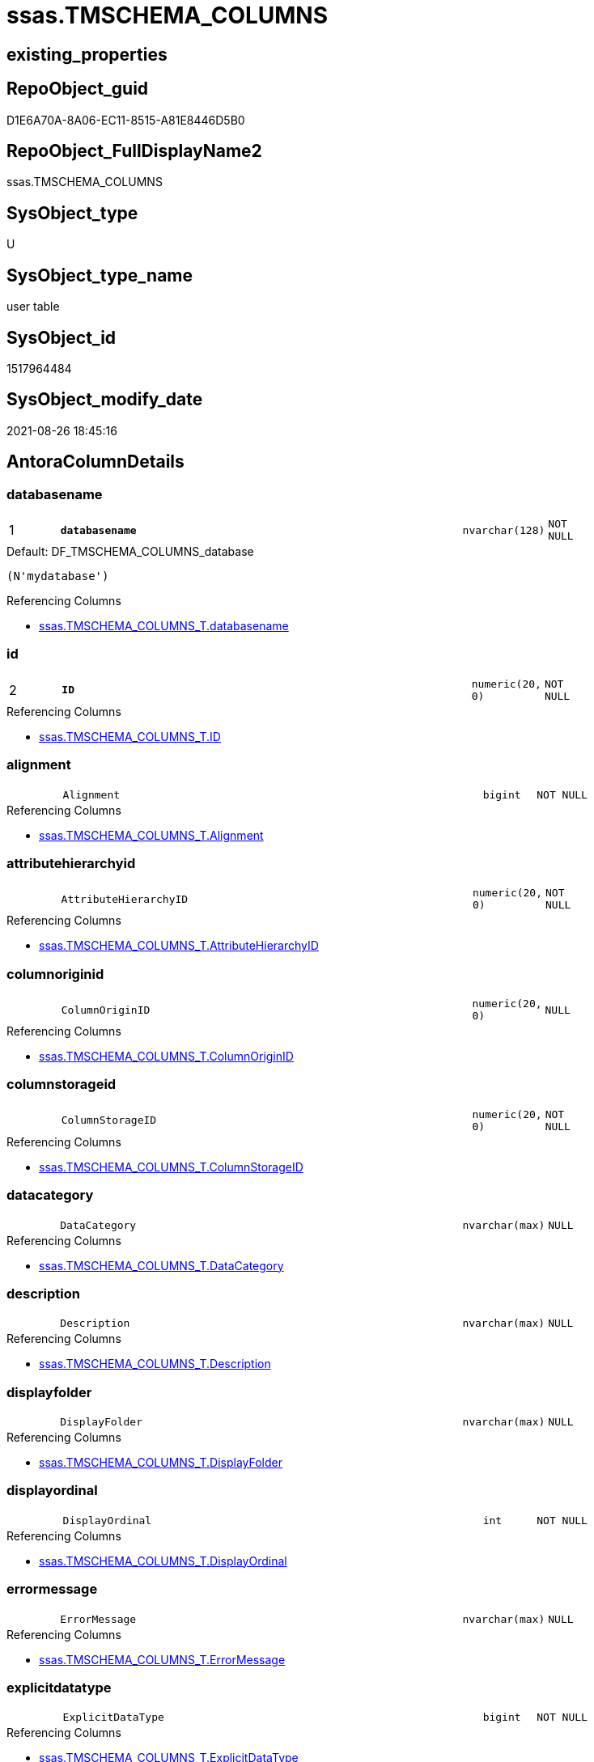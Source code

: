 // tag::HeaderFullDisplayName[]
= ssas.TMSCHEMA_COLUMNS
// end::HeaderFullDisplayName[]

== existing_properties

// tag::existing_properties[]
:ExistsProperty--antorareferencinglist:
:ExistsProperty--is_repo_managed:
:ExistsProperty--is_ssas:
:ExistsProperty--pk_index_guid:
:ExistsProperty--pk_indexpatterncolumndatatype:
:ExistsProperty--pk_indexpatterncolumnname:
:ExistsProperty--FK:
:ExistsProperty--AntoraIndexList:
:ExistsProperty--Columns:
// end::existing_properties[]

== RepoObject_guid

// tag::RepoObject_guid[]
D1E6A70A-8A06-EC11-8515-A81E8446D5B0
// end::RepoObject_guid[]

== RepoObject_FullDisplayName2

// tag::RepoObject_FullDisplayName2[]
ssas.TMSCHEMA_COLUMNS
// end::RepoObject_FullDisplayName2[]

== SysObject_type

// tag::SysObject_type[]
U 
// end::SysObject_type[]

== SysObject_type_name

// tag::SysObject_type_name[]
user table
// end::SysObject_type_name[]

== SysObject_id

// tag::SysObject_id[]
1517964484
// end::SysObject_id[]

== SysObject_modify_date

// tag::SysObject_modify_date[]
2021-08-26 18:45:16
// end::SysObject_modify_date[]

== AntoraColumnDetails

// tag::AntoraColumnDetails[]
[#column-databasename]
=== databasename

[cols="d,8m,m,m,m,d"]
|===
|1
|*databasename*
|nvarchar(128)
|NOT NULL
|
|
|===

.Default: DF_TMSCHEMA_COLUMNS_database
....
(N'mydatabase')
....

.Referencing Columns
--
* xref:ssas.tmschema_columns_t.adoc#column-databasename[+ssas.TMSCHEMA_COLUMNS_T.databasename+]
--


[#column-id]
=== id

[cols="d,8m,m,m,m,d"]
|===
|2
|*ID*
|numeric(20, 0)
|NOT NULL
|
|
|===

.Referencing Columns
--
* xref:ssas.tmschema_columns_t.adoc#column-id[+ssas.TMSCHEMA_COLUMNS_T.ID+]
--


[#column-alignment]
=== alignment

[cols="d,8m,m,m,m,d"]
|===
|
|Alignment
|bigint
|NOT NULL
|
|
|===

.Referencing Columns
--
* xref:ssas.tmschema_columns_t.adoc#column-alignment[+ssas.TMSCHEMA_COLUMNS_T.Alignment+]
--


[#column-attributehierarchyid]
=== attributehierarchyid

[cols="d,8m,m,m,m,d"]
|===
|
|AttributeHierarchyID
|numeric(20, 0)
|NOT NULL
|
|
|===

.Referencing Columns
--
* xref:ssas.tmschema_columns_t.adoc#column-attributehierarchyid[+ssas.TMSCHEMA_COLUMNS_T.AttributeHierarchyID+]
--


[#column-columnoriginid]
=== columnoriginid

[cols="d,8m,m,m,m,d"]
|===
|
|ColumnOriginID
|numeric(20, 0)
|NULL
|
|
|===

.Referencing Columns
--
* xref:ssas.tmschema_columns_t.adoc#column-columnoriginid[+ssas.TMSCHEMA_COLUMNS_T.ColumnOriginID+]
--


[#column-columnstorageid]
=== columnstorageid

[cols="d,8m,m,m,m,d"]
|===
|
|ColumnStorageID
|numeric(20, 0)
|NOT NULL
|
|
|===

.Referencing Columns
--
* xref:ssas.tmschema_columns_t.adoc#column-columnstorageid[+ssas.TMSCHEMA_COLUMNS_T.ColumnStorageID+]
--


[#column-datacategory]
=== datacategory

[cols="d,8m,m,m,m,d"]
|===
|
|DataCategory
|nvarchar(max)
|NULL
|
|
|===

.Referencing Columns
--
* xref:ssas.tmschema_columns_t.adoc#column-datacategory[+ssas.TMSCHEMA_COLUMNS_T.DataCategory+]
--


[#column-description]
=== description

[cols="d,8m,m,m,m,d"]
|===
|
|Description
|nvarchar(max)
|NULL
|
|
|===

.Referencing Columns
--
* xref:ssas.tmschema_columns_t.adoc#column-description[+ssas.TMSCHEMA_COLUMNS_T.Description+]
--


[#column-displayfolder]
=== displayfolder

[cols="d,8m,m,m,m,d"]
|===
|
|DisplayFolder
|nvarchar(max)
|NULL
|
|
|===

.Referencing Columns
--
* xref:ssas.tmschema_columns_t.adoc#column-displayfolder[+ssas.TMSCHEMA_COLUMNS_T.DisplayFolder+]
--


[#column-displayordinal]
=== displayordinal

[cols="d,8m,m,m,m,d"]
|===
|
|DisplayOrdinal
|int
|NOT NULL
|
|
|===

.Referencing Columns
--
* xref:ssas.tmschema_columns_t.adoc#column-displayordinal[+ssas.TMSCHEMA_COLUMNS_T.DisplayOrdinal+]
--


[#column-errormessage]
=== errormessage

[cols="d,8m,m,m,m,d"]
|===
|
|ErrorMessage
|nvarchar(max)
|NULL
|
|
|===

.Referencing Columns
--
* xref:ssas.tmschema_columns_t.adoc#column-errormessage[+ssas.TMSCHEMA_COLUMNS_T.ErrorMessage+]
--


[#column-explicitdatatype]
=== explicitdatatype

[cols="d,8m,m,m,m,d"]
|===
|
|ExplicitDataType
|bigint
|NOT NULL
|
|
|===

.Referencing Columns
--
* xref:ssas.tmschema_columns_t.adoc#column-explicitdatatype[+ssas.TMSCHEMA_COLUMNS_T.ExplicitDataType+]
--


[#column-explicitname]
=== explicitname

[cols="d,8m,m,m,m,d"]
|===
|
|ExplicitName
|nvarchar(max)
|NOT NULL
|
|
|===

.Referencing Columns
--
* xref:ssas.tmschema_columns_t.adoc#column-explicitname[+ssas.TMSCHEMA_COLUMNS_T.ExplicitName+]
--


[#column-expression]
=== expression

[cols="d,8m,m,m,m,d"]
|===
|
|Expression
|nvarchar(max)
|NULL
|
|
|===

.Referencing Columns
--
* xref:ssas.tmschema_columns_t.adoc#column-expression[+ssas.TMSCHEMA_COLUMNS_T.Expression+]
--


[#column-formatstring]
=== formatstring

[cols="d,8m,m,m,m,d"]
|===
|
|FormatString
|nvarchar(max)
|NULL
|
|
|===

.Referencing Columns
--
* xref:ssas.tmschema_columns_t.adoc#column-formatstring[+ssas.TMSCHEMA_COLUMNS_T.FormatString+]
--


[#column-inferreddatatype]
=== inferreddatatype

[cols="d,8m,m,m,m,d"]
|===
|
|InferredDataType
|bigint
|NOT NULL
|
|
|===

.Referencing Columns
--
* xref:ssas.tmschema_columns_t.adoc#column-inferreddatatype[+ssas.TMSCHEMA_COLUMNS_T.InferredDataType+]
--


[#column-inferredname]
=== inferredname

[cols="d,8m,m,m,m,d"]
|===
|
|InferredName
|nvarchar(max)
|NULL
|
|
|===

.Referencing Columns
--
* xref:ssas.tmschema_columns_t.adoc#column-inferredname[+ssas.TMSCHEMA_COLUMNS_T.InferredName+]
--


[#column-isavailableinmdx]
=== isavailableinmdx

[cols="d,8m,m,m,m,d"]
|===
|
|IsAvailableInMDX
|bit
|NOT NULL
|
|
|===

.Referencing Columns
--
* xref:ssas.tmschema_columns_t.adoc#column-isavailableinmdx[+ssas.TMSCHEMA_COLUMNS_T.IsAvailableInMDX+]
--


[#column-isdefaultimage]
=== isdefaultimage

[cols="d,8m,m,m,m,d"]
|===
|
|IsDefaultImage
|bit
|NOT NULL
|
|
|===

.Referencing Columns
--
* xref:ssas.tmschema_columns_t.adoc#column-isdefaultimage[+ssas.TMSCHEMA_COLUMNS_T.IsDefaultImage+]
--


[#column-isdefaultlabel]
=== isdefaultlabel

[cols="d,8m,m,m,m,d"]
|===
|
|IsDefaultLabel
|bit
|NOT NULL
|
|
|===

.Referencing Columns
--
* xref:ssas.tmschema_columns_t.adoc#column-isdefaultlabel[+ssas.TMSCHEMA_COLUMNS_T.IsDefaultLabel+]
--


[#column-ishidden]
=== ishidden

[cols="d,8m,m,m,m,d"]
|===
|
|IsHidden
|bit
|NOT NULL
|
|
|===

.Referencing Columns
--
* xref:ssas.tmschema_columns_t.adoc#column-ishidden[+ssas.TMSCHEMA_COLUMNS_T.IsHidden+]
--


[#column-iskey]
=== iskey

[cols="d,8m,m,m,m,d"]
|===
|
|IsKey
|bit
|NOT NULL
|
|
|===

.Referencing Columns
--
* xref:ssas.tmschema_columns_t.adoc#column-iskey[+ssas.TMSCHEMA_COLUMNS_T.IsKey+]
--


[#column-isnullable]
=== isnullable

[cols="d,8m,m,m,m,d"]
|===
|
|IsNullable
|bit
|NOT NULL
|
|
|===

.Referencing Columns
--
* xref:ssas.tmschema_columns_t.adoc#column-isnullable[+ssas.TMSCHEMA_COLUMNS_T.IsNullable+]
--


[#column-isunique]
=== isunique

[cols="d,8m,m,m,m,d"]
|===
|
|IsUnique
|bit
|NOT NULL
|
|
|===

.Referencing Columns
--
* xref:ssas.tmschema_columns_t.adoc#column-isunique[+ssas.TMSCHEMA_COLUMNS_T.IsUnique+]
--


[#column-keepuniquerows]
=== keepuniquerows

[cols="d,8m,m,m,m,d"]
|===
|
|KeepUniqueRows
|bit
|NOT NULL
|
|
|===

.Referencing Columns
--
* xref:ssas.tmschema_columns_t.adoc#column-keepuniquerows[+ssas.TMSCHEMA_COLUMNS_T.KeepUniqueRows+]
--


[#column-modifiedtime]
=== modifiedtime

[cols="d,8m,m,m,m,d"]
|===
|
|ModifiedTime
|datetime
|NOT NULL
|
|
|===

.Referencing Columns
--
* xref:ssas.tmschema_columns_t.adoc#column-modifiedtime[+ssas.TMSCHEMA_COLUMNS_T.ModifiedTime+]
--


[#column-refreshedtime]
=== refreshedtime

[cols="d,8m,m,m,m,d"]
|===
|
|RefreshedTime
|nvarchar(max)
|NULL
|
|
|===

.Referencing Columns
--
* xref:ssas.tmschema_columns_t.adoc#column-refreshedtime[+ssas.TMSCHEMA_COLUMNS_T.RefreshedTime+]
--


[#column-sortbycolumnid]
=== sortbycolumnid

[cols="d,8m,m,m,m,d"]
|===
|
|SortByColumnID
|numeric(20, 0)
|NULL
|
|
|===

.Referencing Columns
--
* xref:ssas.tmschema_columns_t.adoc#column-sortbycolumnid[+ssas.TMSCHEMA_COLUMNS_T.SortByColumnID+]
--


[#column-sourcecolumn]
=== sourcecolumn

[cols="d,8m,m,m,m,d"]
|===
|
|SourceColumn
|nvarchar(max)
|NULL
|
|
|===

.Referencing Columns
--
* xref:ssas.tmschema_columns_t.adoc#column-sourcecolumn[+ssas.TMSCHEMA_COLUMNS_T.SourceColumn+]
--


[#column-sourceprovidertype]
=== sourceprovidertype

[cols="d,8m,m,m,m,d"]
|===
|
|SourceProviderType
|nvarchar(max)
|NULL
|
|
|===

.Referencing Columns
--
* xref:ssas.tmschema_columns_t.adoc#column-sourceprovidertype[+ssas.TMSCHEMA_COLUMNS_T.SourceProviderType+]
--


[#column-state]
=== state

[cols="d,8m,m,m,m,d"]
|===
|
|State
|bigint
|NOT NULL
|
|
|===

.Referencing Columns
--
* xref:ssas.tmschema_columns_t.adoc#column-state[+ssas.TMSCHEMA_COLUMNS_T.State+]
--


[#column-structuremodifiedtime]
=== structuremodifiedtime

[cols="d,8m,m,m,m,d"]
|===
|
|StructureModifiedTime
|datetime
|NOT NULL
|
|
|===

.Referencing Columns
--
* xref:ssas.tmschema_columns_t.adoc#column-structuremodifiedtime[+ssas.TMSCHEMA_COLUMNS_T.StructureModifiedTime+]
--


[#column-summarizeby]
=== summarizeby

[cols="d,8m,m,m,m,d"]
|===
|
|SummarizeBy
|bigint
|NOT NULL
|
|
|===

.Referencing Columns
--
* xref:ssas.tmschema_columns_t.adoc#column-summarizeby[+ssas.TMSCHEMA_COLUMNS_T.SummarizeBy+]
--


[#column-systemflags]
=== systemflags

[cols="d,8m,m,m,m,d"]
|===
|
|SystemFlags
|bigint
|NOT NULL
|
|
|===

.Referencing Columns
--
* xref:ssas.tmschema_columns_t.adoc#column-systemflags[+ssas.TMSCHEMA_COLUMNS_T.SystemFlags+]
--


[#column-tabledetailposition]
=== tabledetailposition

[cols="d,8m,m,m,m,d"]
|===
|
|TableDetailPosition
|int
|NOT NULL
|
|
|===

.Referencing Columns
--
* xref:ssas.tmschema_columns_t.adoc#column-tabledetailposition[+ssas.TMSCHEMA_COLUMNS_T.TableDetailPosition+]
--


[#column-tableid]
=== tableid

[cols="d,8m,m,m,m,d"]
|===
|
|TableID
|numeric(20, 0)
|NOT NULL
|
|
|===

.Referencing Columns
--
* xref:ssas.tmschema_columns_t.adoc#column-tableid[+ssas.TMSCHEMA_COLUMNS_T.TableID+]
--


[#column-type]
=== type

[cols="d,8m,m,m,m,d"]
|===
|
|Type
|bigint
|NOT NULL
|
|
|===

.Referencing Columns
--
* xref:ssas.tmschema_columns_t.adoc#column-type[+ssas.TMSCHEMA_COLUMNS_T.Type+]
--


// end::AntoraColumnDetails[]

== AntoraMeasureDetails

// tag::AntoraMeasureDetails[]

// end::AntoraMeasureDetails[]

== AntoraPkColumnTableRows

// tag::AntoraPkColumnTableRows[]
|1
|*<<column-databasename>>*
|nvarchar(128)
|NOT NULL
|
|

|2
|*<<column-id>>*
|numeric(20, 0)
|NOT NULL
|
|




































// end::AntoraPkColumnTableRows[]

== AntoraNonPkColumnTableRows

// tag::AntoraNonPkColumnTableRows[]


|
|<<column-alignment>>
|bigint
|NOT NULL
|
|

|
|<<column-attributehierarchyid>>
|numeric(20, 0)
|NOT NULL
|
|

|
|<<column-columnoriginid>>
|numeric(20, 0)
|NULL
|
|

|
|<<column-columnstorageid>>
|numeric(20, 0)
|NOT NULL
|
|

|
|<<column-datacategory>>
|nvarchar(max)
|NULL
|
|

|
|<<column-description>>
|nvarchar(max)
|NULL
|
|

|
|<<column-displayfolder>>
|nvarchar(max)
|NULL
|
|

|
|<<column-displayordinal>>
|int
|NOT NULL
|
|

|
|<<column-errormessage>>
|nvarchar(max)
|NULL
|
|

|
|<<column-explicitdatatype>>
|bigint
|NOT NULL
|
|

|
|<<column-explicitname>>
|nvarchar(max)
|NOT NULL
|
|

|
|<<column-expression>>
|nvarchar(max)
|NULL
|
|

|
|<<column-formatstring>>
|nvarchar(max)
|NULL
|
|

|
|<<column-inferreddatatype>>
|bigint
|NOT NULL
|
|

|
|<<column-inferredname>>
|nvarchar(max)
|NULL
|
|

|
|<<column-isavailableinmdx>>
|bit
|NOT NULL
|
|

|
|<<column-isdefaultimage>>
|bit
|NOT NULL
|
|

|
|<<column-isdefaultlabel>>
|bit
|NOT NULL
|
|

|
|<<column-ishidden>>
|bit
|NOT NULL
|
|

|
|<<column-iskey>>
|bit
|NOT NULL
|
|

|
|<<column-isnullable>>
|bit
|NOT NULL
|
|

|
|<<column-isunique>>
|bit
|NOT NULL
|
|

|
|<<column-keepuniquerows>>
|bit
|NOT NULL
|
|

|
|<<column-modifiedtime>>
|datetime
|NOT NULL
|
|

|
|<<column-refreshedtime>>
|nvarchar(max)
|NULL
|
|

|
|<<column-sortbycolumnid>>
|numeric(20, 0)
|NULL
|
|

|
|<<column-sourcecolumn>>
|nvarchar(max)
|NULL
|
|

|
|<<column-sourceprovidertype>>
|nvarchar(max)
|NULL
|
|

|
|<<column-state>>
|bigint
|NOT NULL
|
|

|
|<<column-structuremodifiedtime>>
|datetime
|NOT NULL
|
|

|
|<<column-summarizeby>>
|bigint
|NOT NULL
|
|

|
|<<column-systemflags>>
|bigint
|NOT NULL
|
|

|
|<<column-tabledetailposition>>
|int
|NOT NULL
|
|

|
|<<column-tableid>>
|numeric(20, 0)
|NOT NULL
|
|

|
|<<column-type>>
|bigint
|NOT NULL
|
|

// end::AntoraNonPkColumnTableRows[]

== AntoraIndexList

// tag::AntoraIndexList[]

[#index-pk_tmschema_columns]
=== pk_tmschema_columns

* IndexSemanticGroup: xref:other/indexsemanticgroup.adoc#openingbracketnoblankgroupclosingbracket[no_group]
+
--
* <<column-databasename>>; nvarchar(128)
* <<column-ID>>; numeric(20, 0)
--
* PK, Unique, Real: 1, 1, 1

// end::AntoraIndexList[]

== AntoraParameterList

// tag::AntoraParameterList[]

// end::AntoraParameterList[]

== Other tags

source: property.RepoObjectProperty_cross As rop_cross


=== additional_reference_csv

// tag::additional_reference_csv[]

// end::additional_reference_csv[]


=== AdocUspSteps

// tag::adocuspsteps[]

// end::adocuspsteps[]


=== AntoraReferencedList

// tag::antorareferencedlist[]

// end::antorareferencedlist[]


=== AntoraReferencingList

// tag::antorareferencinglist[]
* xref:ssas.tmschema_columns_t.adoc[]
* xref:ssas.usp_persist_tmschema_columns_t.adoc[]
// end::antorareferencinglist[]


=== Description

// tag::description[]

// end::description[]


=== exampleUsage

// tag::exampleusage[]

// end::exampleusage[]


=== exampleUsage_2

// tag::exampleusage_2[]

// end::exampleusage_2[]


=== exampleUsage_3

// tag::exampleusage_3[]

// end::exampleusage_3[]


=== exampleUsage_4

// tag::exampleusage_4[]

// end::exampleusage_4[]


=== exampleUsage_5

// tag::exampleusage_5[]

// end::exampleusage_5[]


=== exampleWrong_Usage

// tag::examplewrong_usage[]

// end::examplewrong_usage[]


=== has_execution_plan_issue

// tag::has_execution_plan_issue[]

// end::has_execution_plan_issue[]


=== has_get_referenced_issue

// tag::has_get_referenced_issue[]

// end::has_get_referenced_issue[]


=== has_history

// tag::has_history[]

// end::has_history[]


=== has_history_columns

// tag::has_history_columns[]

// end::has_history_columns[]


=== InheritanceType

// tag::inheritancetype[]

// end::inheritancetype[]


=== is_persistence

// tag::is_persistence[]

// end::is_persistence[]


=== is_persistence_check_duplicate_per_pk

// tag::is_persistence_check_duplicate_per_pk[]

// end::is_persistence_check_duplicate_per_pk[]


=== is_persistence_check_for_empty_source

// tag::is_persistence_check_for_empty_source[]

// end::is_persistence_check_for_empty_source[]


=== is_persistence_delete_changed

// tag::is_persistence_delete_changed[]

// end::is_persistence_delete_changed[]


=== is_persistence_delete_missing

// tag::is_persistence_delete_missing[]

// end::is_persistence_delete_missing[]


=== is_persistence_insert

// tag::is_persistence_insert[]

// end::is_persistence_insert[]


=== is_persistence_truncate

// tag::is_persistence_truncate[]

// end::is_persistence_truncate[]


=== is_persistence_update_changed

// tag::is_persistence_update_changed[]

// end::is_persistence_update_changed[]


=== is_repo_managed

// tag::is_repo_managed[]
0
// end::is_repo_managed[]


=== is_ssas

// tag::is_ssas[]
0
// end::is_ssas[]


=== microsoft_database_tools_support

// tag::microsoft_database_tools_support[]

// end::microsoft_database_tools_support[]


=== MS_Description

// tag::ms_description[]

// end::ms_description[]


=== persistence_source_RepoObject_fullname

// tag::persistence_source_repoobject_fullname[]

// end::persistence_source_repoobject_fullname[]


=== persistence_source_RepoObject_fullname2

// tag::persistence_source_repoobject_fullname2[]

// end::persistence_source_repoobject_fullname2[]


=== persistence_source_RepoObject_guid

// tag::persistence_source_repoobject_guid[]

// end::persistence_source_repoobject_guid[]


=== persistence_source_RepoObject_xref

// tag::persistence_source_repoobject_xref[]

// end::persistence_source_repoobject_xref[]


=== pk_index_guid

// tag::pk_index_guid[]
D3E6A70A-8A06-EC11-8515-A81E8446D5B0
// end::pk_index_guid[]


=== pk_IndexPatternColumnDatatype

// tag::pk_indexpatterncolumndatatype[]
nvarchar(128),numeric(20, 0)
// end::pk_indexpatterncolumndatatype[]


=== pk_IndexPatternColumnName

// tag::pk_indexpatterncolumnname[]
databasename,ID
// end::pk_indexpatterncolumnname[]


=== pk_IndexSemanticGroup

// tag::pk_indexsemanticgroup[]

// end::pk_indexsemanticgroup[]


=== ReferencedObjectList

// tag::referencedobjectlist[]

// end::referencedobjectlist[]


=== usp_persistence_RepoObject_guid

// tag::usp_persistence_repoobject_guid[]

// end::usp_persistence_repoobject_guid[]


=== UspExamples

// tag::uspexamples[]

// end::uspexamples[]


=== uspgenerator_usp_id

// tag::uspgenerator_usp_id[]

// end::uspgenerator_usp_id[]


=== UspParameters

// tag::uspparameters[]

// end::uspparameters[]

== Boolean Attributes

source: property.RepoObjectProperty WHERE property_int = 1

// tag::boolean_attributes[]

// end::boolean_attributes[]

== sql_modules_definition

// tag::sql_modules_definition[]
[%collapsible]
=======
[source,sql]
----

----
=======
// end::sql_modules_definition[]


